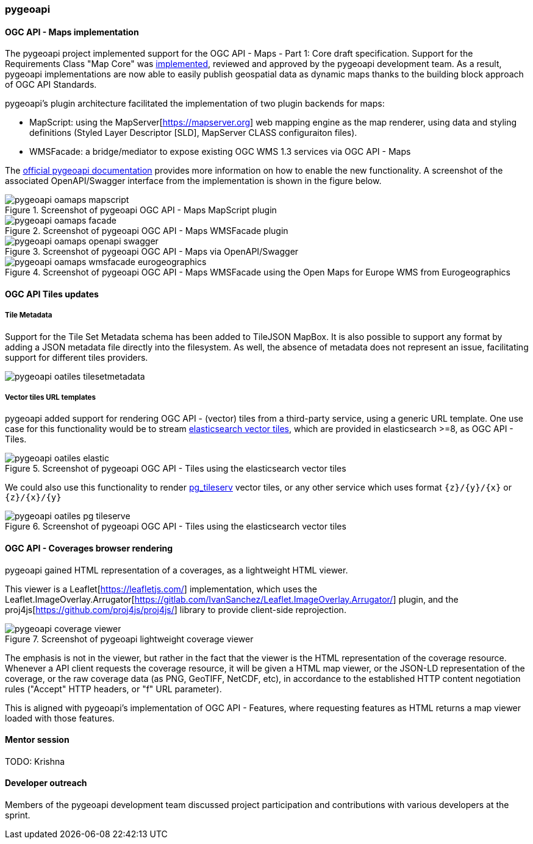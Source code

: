 === pygeoapi

==== OGC API - Maps implementation

The pygeoapi project implemented support for the OGC API - Maps - Part 1: Core draft specification.  Support for the Requirements Class "Map Core" was https://github.com/geopython/pygeoapi/pull/1048[implemented], reviewed and approved by the pygeoapi development team. As a result, pygeoapi implementations are now able to easily publish geospatial data as dynamic maps thanks to the building block approach of OGC API Standards.

pygeoapi's plugin architecture facilitated the implementation of two plugin backends for maps:

- MapScript: using the MapServer[https://mapserver.org] web mapping engine as the map renderer, using data and styling definitions (Styled Layer Descriptor [SLD], MapServer CLASS configuraiton files).
- WMSFacade: a bridge/mediator to expose existing OGC WMS 1.3 services via OGC API - Maps

The https://docs.pygeoapi.io/en/latest/data-publishing/ogcapi-maps.html[official pygeoapi documentation] provides more information on how to enable the new functionality. A screenshot of the associated OpenAPI/Swagger interface from the implementation is shown in the figure below.

[[img_pygeoapi]]
.Screenshot of pygeoapi OGC API - Maps MapScript plugin
image::../images/pygeoapi-oamaps-mapscript.png[align="center"]

.Screenshot of pygeoapi OGC API - Maps WMSFacade plugin
image::../images/pygeoapi-oamaps-facade.png[align="center"]

.Screenshot of pygeoapi OGC API - Maps via OpenAPI/Swagger
image::../images/pygeoapi-oamaps-openapi-swagger.png[align="center"]

.Screenshot of pygeoapi OGC API - Maps WMSFacade using the Open Maps for Europe WMS from Eurogeographics
image::../images/pygeoapi-oamaps-wmsfacade-eurogeographics.png[align="center"]

==== OGC API Tiles updates

===== Tile Metadata

Support for the Tile Set Metadata schema has been added to TileJSON MapBox. It is also possible to support any format by adding a JSON metadata file directly into the filesystem. As well, the absence of metadata does not represent an issue, facilitating support for different tiles providers.

image::../images/pygeoapi-oatiles-tilesetmetadata.png[align="center"]

===== Vector tiles URL templates

pygeoapi added support for rendering OGC API - (vector) tiles from a third-party service, using a generic URL template. One use case for this functionality would be to stream https://www.elastic.co/guide/en/elasticsearch/reference/current/search-vector-tile-api.html[elasticsearch vector tiles], which are provided in elasticsearch >=8, as OGC API - Tiles.

.Screenshot of pygeoapi OGC API - Tiles using the elasticsearch vector tiles
image::../images/pygeoapi-oatiles-elastic.png[align="center"]

We could also use this functionality to render https://access.crunchydata.com/documentation/pg_tileserv/1.0.8/introduction/[pg_tileserv] vector tiles, or any other service which uses format `{z}/{y}/{x}` or `{z}/{x}/{y}`

.Screenshot of pygeoapi OGC API - Tiles using the elasticsearch vector tiles
image::../images/pygeoapi-oatiles-pg_tileserve.png[align="center"]

==== OGC API - Coverages browser rendering

pygeoapi gained HTML representation of a coverages, as a lightweight HTML viewer.

This viewer is a Leaflet[https://leafletjs.com/] implementation, which uses the Leaflet.ImageOverlay.Arrugator[https://gitlab.com/IvanSanchez/Leaflet.ImageOverlay.Arrugator/] plugin, and the proj4js[https://github.com/proj4js/proj4js/] library to provide client-side reprojection.

.Screenshot of pygeoapi lightweight coverage viewer
image::../images/pygeoapi-coverage-viewer.png[align="center"]

The emphasis is not in the viewer, but rather in the fact that the viewer is the HTML representation of the coverage resource. Whenever a API client requests the coverage resource, it will be given a HTML map viewer, or the JSON-LD representation of the coverage, or the raw coverage data (as PNG, GeoTIFF, NetCDF, etc), in accordance to the established HTTP content negotiation rules ("Accept" HTTP headers, or "f" URL parameter).

This is aligned with pygeoapi's implementation of OGC API - Features, where requesting features as HTML returns a map viewer loaded with those features.

==== Mentor session

TODO: Krishna

==== Developer outreach

Members of the pygeoapi development team discussed project participation and contributions with various developers at the sprint.
